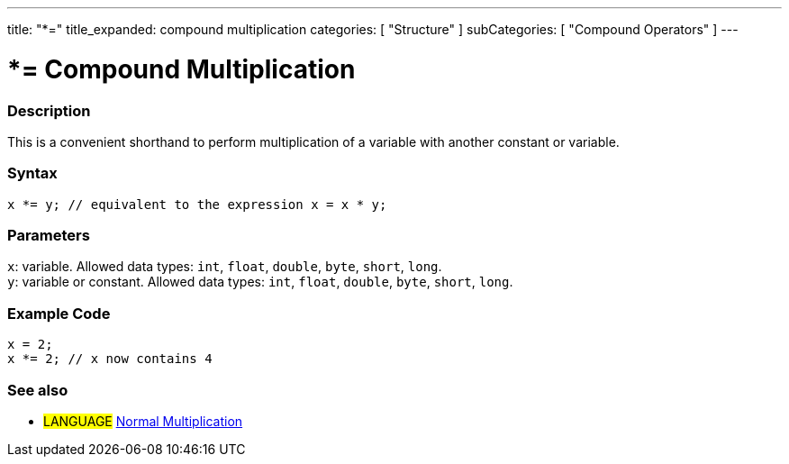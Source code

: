 ---
title: "*="
title_expanded: compound multiplication
categories: [ "Structure" ]
subCategories: [ "Compound Operators" ]
---





= *= Compound Multiplication


// OVERVIEW SECTION STARTS
[#overview]
--

[float]
=== Description
This is a convenient shorthand to perform multiplication of a variable with another constant or variable.
[%hardbreaks]


[float]
=== Syntax
`x *= y; // equivalent to the expression x = x * y;`


[float]
=== Parameters
`x`: variable. Allowed data types: `int`, `float`, `double`, `byte`, `short`, `long`. +
`y`: variable or constant. Allowed data types: `int`, `float`, `double`, `byte`, `short`, `long`.

--
// OVERVIEW SECTION ENDS



// HOW TO USE SECTION STARTS
[#howtouse]
--

[float]
=== Example Code

[source,arduino]
----
x = 2;
x *= 2; // x now contains 4
----


--
// HOW TO USE SECTION ENDS




//SEE ALSO SECTION BEGINS
[#see_also]
--

[float]
=== See also

[role="language"]
* #LANGUAGE#  link:../../arithmetic-operators/multiplication[Normal Multiplication]

--
// SEE ALSO SECTION ENDS
